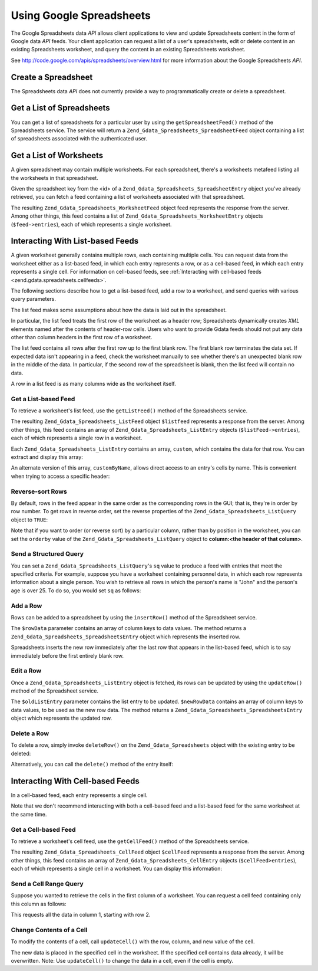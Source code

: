 .. _zend.gdata.spreadsheets:

Using Google Spreadsheets
=========================

The Google Spreadsheets data *API* allows client applications to view and update Spreadsheets content in the form of Google data *API* feeds. Your client application can request a list of a user's spreadsheets, edit or delete content in an existing Spreadsheets worksheet, and query the content in an existing Spreadsheets worksheet.

See `http://code.google.com/apis/spreadsheets/overview.html`_ for more information about the Google Spreadsheets *API*.

.. _zend.gdata.spreadsheets.creating:

Create a Spreadsheet
--------------------

The Spreadsheets data *API* does not currently provide a way to programmatically create or delete a spreadsheet.

.. _zend.gdata.spreadsheets.listspreadsheets:

Get a List of Spreadsheets
--------------------------

You can get a list of spreadsheets for a particular user by using the ``getSpreadsheetFeed()`` method of the Spreadsheets service. The service will return a ``Zend_Gdata_Spreadsheets_SpreadsheetFeed`` object containing a list of spreadsheets associated with the authenticated user.

.. code-block:: php
   :linenos:

   $service = Zend_Gdata_Spreadsheets::AUTH_SERVICE_NAME;
   $client = Zend_Gdata_ClientLogin::getHttpClient($user, $pass, $service);
   $spreadsheetService = new Zend_Gdata_Spreadsheets($client);
   $feed = $spreadsheetService->getSpreadsheetFeed();

.. _zend.gdata.spreadsheets.listworksheets:

Get a List of Worksheets
------------------------

A given spreadsheet may contain multiple worksheets. For each spreadsheet, there's a worksheets metafeed listing all the worksheets in that spreadsheet.

Given the spreadsheet key from the <id> of a ``Zend_Gdata_Spreadsheets_SpreadsheetEntry`` object you've already retrieved, you can fetch a feed containing a list of worksheets associated with that spreadsheet.

.. code-block:: php
   :linenos:

   $query = new Zend_Gdata_Spreadsheets_DocumentQuery();
   $query->setSpreadsheetKey($spreadsheetKey);
   $feed = $spreadsheetService->getWorksheetFeed($query);

The resulting ``Zend_Gdata_Spreadsheets_WorksheetFeed`` object feed represents the response from the server. Among other things, this feed contains a list of ``Zend_Gdata_Spreadsheets_WorksheetEntry`` objects (``$feed->entries``), each of which represents a single worksheet.

.. _zend.gdata.spreadsheets.listfeeds:

Interacting With List-based Feeds
---------------------------------

A given worksheet generally contains multiple rows, each containing multiple cells. You can request data from the worksheet either as a list-based feed, in which each entry represents a row, or as a cell-based feed, in which each entry represents a single cell. For information on cell-based feeds, see :ref:`Interacting with cell-based feeds <zend.gdata.spreadsheets.cellfeeds>`.

The following sections describe how to get a list-based feed, add a row to a worksheet, and send queries with various query parameters.

The list feed makes some assumptions about how the data is laid out in the spreadsheet.

In particular, the list feed treats the first row of the worksheet as a header row; Spreadsheets dynamically creates *XML* elements named after the contents of header-row cells. Users who want to provide Gdata feeds should not put any data other than column headers in the first row of a worksheet.

The list feed contains all rows after the first row up to the first blank row. The first blank row terminates the data set. If expected data isn't appearing in a feed, check the worksheet manually to see whether there's an unexpected blank row in the middle of the data. In particular, if the second row of the spreadsheet is blank, then the list feed will contain no data.

A row in a list feed is as many columns wide as the worksheet itself.

.. _zend.gdata.spreadsheets.listfeeds.get:

Get a List-based Feed
^^^^^^^^^^^^^^^^^^^^^

To retrieve a worksheet's list feed, use the ``getListFeed()`` method of the Spreadsheets service.

.. code-block:: php
   :linenos:

   $query = new Zend_Gdata_Spreadsheets_ListQuery();
   $query->setSpreadsheetKey($spreadsheetKey);
   $query->setWorksheetId($worksheetId);
   $listFeed = $spreadsheetService->getListFeed($query);

The resulting ``Zend_Gdata_Spreadsheets_ListFeed`` object ``$listfeed`` represents a response from the server. Among other things, this feed contains an array of ``Zend_Gdata_Spreadsheets_ListEntry`` objects (``$listFeed->entries``), each of which represents a single row in a worksheet.

Each ``Zend_Gdata_Spreadsheets_ListEntry`` contains an array, ``custom``, which contains the data for that row. You can extract and display this array:

.. code-block:: php
   :linenos:

   $rowData = $listFeed->entries[1]->getCustom();
   foreach($rowData as $customEntry) {
     echo $customEntry->getColumnName() . " = " . $customEntry->getText();
   }

An alternate version of this array, ``customByName``, allows direct access to an entry's cells by name. This is convenient when trying to access a specific header:

.. code-block:: php
   :linenos:

   $customEntry = $listFeed->entries[1]->getCustomByName('my_heading');
   echo $customEntry->getColumnName() . " = " . $customEntry->getText();

.. _zend.gdata.spreadsheets.listfeeds.reverse:

Reverse-sort Rows
^^^^^^^^^^^^^^^^^

By default, rows in the feed appear in the same order as the corresponding rows in the GUI; that is, they're in order by row number. To get rows in reverse order, set the reverse properties of the ``Zend_Gdata_Spreadsheets_ListQuery`` object to ``TRUE``:

.. code-block:: php
   :linenos:

   $query = new Zend_Gdata_Spreadsheets_ListQuery();
   $query->setSpreadsheetKey($spreadsheetKey);
   $query->setWorksheetId($worksheetId);
   $query->setReverse('true');
   $listFeed = $spreadsheetService->getListFeed($query);

Note that if you want to order (or reverse sort) by a particular column, rather than by position in the worksheet, you can set the ``orderby`` value of the ``Zend_Gdata_Spreadsheets_ListQuery`` object to **column:<the header of that column>**.

.. _zend.gdata.spreadsheets.listfeeds.sq:

Send a Structured Query
^^^^^^^^^^^^^^^^^^^^^^^

You can set a ``Zend_Gdata_Spreadsheets_ListQuery``'s ``sq`` value to produce a feed with entries that meet the specified criteria. For example, suppose you have a worksheet containing personnel data, in which each row represents information about a single person. You wish to retrieve all rows in which the person's name is "John" and the person's age is over 25. To do so, you would set ``sq`` as follows:

.. code-block:: php
   :linenos:

   $query = new Zend_Gdata_Spreadsheets_ListQuery();
   $query->setSpreadsheetKey($spreadsheetKey);
   $query->setWorksheetId($worksheetId);
   $query->setSpreadsheetQuery('name=John and age>25');
   $listFeed = $spreadsheetService->getListFeed($query);

.. _zend.gdata.spreadsheets.listfeeds.addrow:

Add a Row
^^^^^^^^^

Rows can be added to a spreadsheet by using the ``insertRow()`` method of the Spreadsheet service.

.. code-block:: php
   :linenos:

   $insertedListEntry = $spreadsheetService->insertRow($rowData,
                                                       $spreadsheetKey,
                                                       $worksheetId);

The ``$rowData`` parameter contains an array of column keys to data values. The method returns a ``Zend_Gdata_Spreadsheets_SpreadsheetsEntry`` object which represents the inserted row.

Spreadsheets inserts the new row immediately after the last row that appears in the list-based feed, which is to say immediately before the first entirely blank row.

.. _zend.gdata.spreadsheets.listfeeds.editrow:

Edit a Row
^^^^^^^^^^

Once a ``Zend_Gdata_Spreadsheets_ListEntry`` object is fetched, its rows can be updated by using the ``updateRow()`` method of the Spreadsheet service.

.. code-block:: php
   :linenos:

   $updatedListEntry = $spreadsheetService->updateRow($oldListEntry,
                                                      $newRowData);

The ``$oldListEntry`` parameter contains the list entry to be updated. ``$newRowData`` contains an array of column keys to data values, to be used as the new row data. The method returns a ``Zend_Gdata_Spreadsheets_SpreadsheetsEntry`` object which represents the updated row.

.. _zend.gdata.spreadsheets.listfeeds.deleterow:

Delete a Row
^^^^^^^^^^^^

To delete a row, simply invoke ``deleteRow()`` on the ``Zend_Gdata_Spreadsheets`` object with the existing entry to be deleted:

.. code-block:: php
   :linenos:

   $spreadsheetService->deleteRow($listEntry);

Alternatively, you can call the ``delete()`` method of the entry itself:

.. code-block:: php
   :linenos:

   $listEntry->delete();

.. _zend.gdata.spreadsheets.cellfeeds:

Interacting With Cell-based Feeds
---------------------------------

In a cell-based feed, each entry represents a single cell.

Note that we don't recommend interacting with both a cell-based feed and a list-based feed for the same worksheet at the same time.

.. _zend.gdata.spreadsheets.cellfeeds.get:

Get a Cell-based Feed
^^^^^^^^^^^^^^^^^^^^^

To retrieve a worksheet's cell feed, use the ``getCellFeed()`` method of the Spreadsheets service.

.. code-block:: php
   :linenos:

   $query = new Zend_Gdata_Spreadsheets_CellQuery();
   $query->setSpreadsheetKey($spreadsheetKey);
   $query->setWorksheetId($worksheetId);
   $cellFeed = $spreadsheetService->getCellFeed($query);

The resulting ``Zend_Gdata_Spreadsheets_CellFeed`` object ``$cellFeed`` represents a response from the server. Among other things, this feed contains an array of ``Zend_Gdata_Spreadsheets_CellEntry`` objects (``$cellFeed>entries``), each of which represents a single cell in a worksheet. You can display this information:

.. code-block:: php
   :linenos:

   foreach($cellFeed as $cellEntry) {
     $row = $cellEntry->cell->getRow();
     $col = $cellEntry->cell->getColumn();
     $val = $cellEntry->cell->getText();
     echo "$row, $col = $val\n";
   }

.. _zend.gdata.spreadsheets.cellfeeds.cellrangequery:

Send a Cell Range Query
^^^^^^^^^^^^^^^^^^^^^^^

Suppose you wanted to retrieve the cells in the first column of a worksheet. You can request a cell feed containing only this column as follows:

.. code-block:: php
   :linenos:

   $query = new Zend_Gdata_Spreadsheets_CellQuery();
   $query->setMinCol(1);
   $query->setMaxCol(1);
   $query->setMinRow(2);
   $feed = $spreadsheetService->getCellsFeed($query);

This requests all the data in column 1, starting with row 2.

.. _zend.gdata.spreadsheets.cellfeeds.updatecell:

Change Contents of a Cell
^^^^^^^^^^^^^^^^^^^^^^^^^

To modify the contents of a cell, call ``updateCell()`` with the row, column, and new value of the cell.

.. code-block:: php
   :linenos:

   $updatedCell = $spreadsheetService->updateCell($row,
                                                  $col,
                                                  $inputValue,
                                                  $spreadsheetKey,
                                                  $worksheetId);

The new data is placed in the specified cell in the worksheet. If the specified cell contains data already, it will be overwritten. Note: Use ``updateCell()`` to change the data in a cell, even if the cell is empty.



.. _`http://code.google.com/apis/spreadsheets/overview.html`: http://code.google.com/apis/spreadsheets/overview.html
